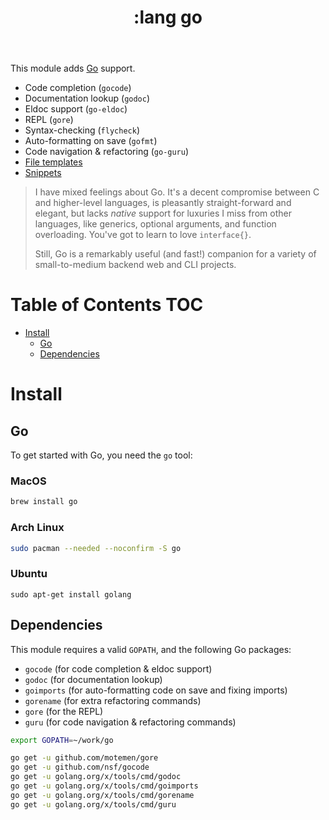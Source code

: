#+TITLE: :lang go

This module adds [[https://golang.org][Go]] support.

+ Code completion (~gocode~)
+ Documentation lookup (~godoc~)
+ Eldoc support (~go-eldoc~)
+ REPL (~gore~)
+ Syntax-checking (~flycheck~)
+ Auto-formatting on save (~gofmt~)
+ Code navigation & refactoring (~go-guru~)
+ [[../../feature/file-templates/templates/go-mode][File templates]]
+ [[https://github.com/hlissner/emacs-snippets/tree/master/go-mode][Snippets]]

#+begin_quote
I have mixed feelings about Go. It's a decent compromise between C and higher-level languages, is pleasantly straight-forward and elegant, but lacks /native/ support for luxuries I miss from other languages, like generics, optional arguments, and function overloading. You've got to learn to love ~interface{}~.

Still, Go is a remarkably useful (and fast!) companion for a variety of small-to-medium backend web and CLI projects.
#+end_quote

* Table of Contents :TOC:
- [[#install][Install]]
  - [[#go][Go]]
  - [[#dependencies][Dependencies]]

* Install
** Go
To get started with Go, you need the ~go~ tool:

*** MacOS
#+BEGIN_SRC sh :tangle (if (doom-system-os 'macos) "yes")
brew install go
#+END_SRC

*** Arch Linux
#+BEGIN_SRC sh :dir /sudo:: :tangle (if (doom-system-os 'arch) "yes")
sudo pacman --needed --noconfirm -S go
#+END_SRC

*** Ubuntu
#+BEGIN_SRC
sudo apt-get install golang
#+END_SRC

** Dependencies
This module requires a valid ~GOPATH~, and the following Go packages:

+ ~gocode~ (for code completion & eldoc support)
+ ~godoc~ (for documentation lookup)
+ ~goimports~ (for auto-formatting code on save and fixing imports)
+ ~gorename~ (for extra refactoring commands)
+ ~gore~ (for the REPL)
+ ~guru~ (for code navigation & refactoring commands)

#+BEGIN_SRC sh
export GOPATH=~/work/go

go get -u github.com/motemen/gore
go get -u github.com/nsf/gocode
go get -u golang.org/x/tools/cmd/godoc
go get -u golang.org/x/tools/cmd/goimports
go get -u golang.org/x/tools/cmd/gorename
go get -u golang.org/x/tools/cmd/guru
#+END_SRC

